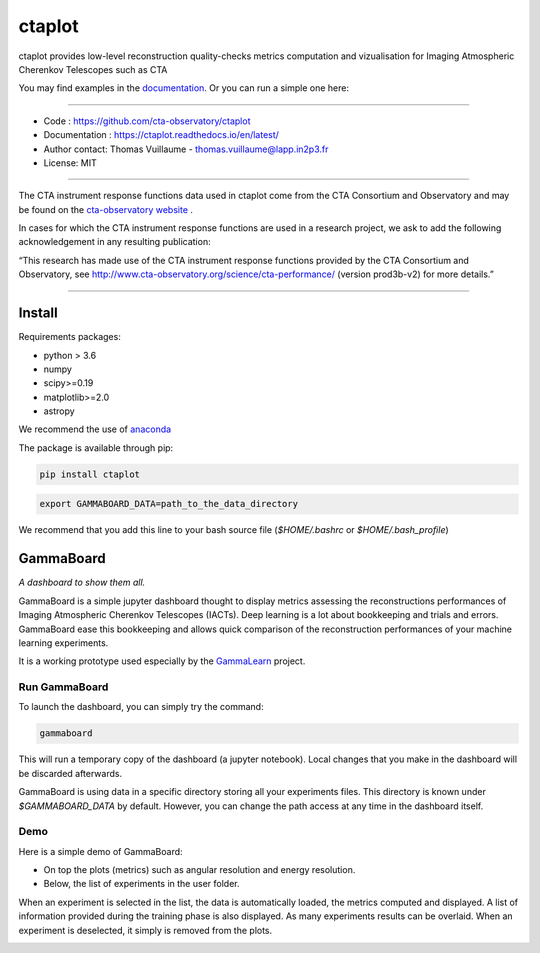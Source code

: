 =======
ctaplot
=======

ctaplot provides low-level reconstruction quality-checks metrics computation and vizualisation for Imaging Atmospheric Cherenkov Telescopes such as CTA


You may find examples in the `documentation <https://ctaplot.readthedocs.io/en/latest/>`_.     
Or you can run a simple one here:

.. image:: https://mybinder.org/badge_logo.svg
 :target: https://mybinder.org/v2/gh/cta-observatory/ctaplot/master?filepath=examples%2Fnotebooks%2Fresolution_examples.ipynb

----


* Code : https://github.com/cta-observatory/ctaplot
* Documentation : https://ctaplot.readthedocs.io/en/latest/
* Author contact: Thomas Vuillaume - thomas.vuillaume@lapp.in2p3.fr
* License: MIT

----

The CTA instrument response functions data used in ctaplot come from the CTA Consortium and Observatory and may be found on the `cta-observatory website <http://www.cta-observatory.org/science/cta-performance/>`_ .

In cases for which the CTA instrument response functions are used in a research project, we ask to add the following acknowledgement in any resulting publication:    

“This research has made use of the CTA instrument response functions provided by the CTA Consortium and Observatory, see http://www.cta-observatory.org/science/cta-performance/ (version prod3b-v2) for more details.”

----

.. image:: https://travis-ci.org/cta-observatory/ctaplot.svg?branch=master
    :target: https://travis-ci.org/cta-observatory/ctaplot
    :alt: Travis CI

.. image:: https://readthedocs.org/projects/ctaplot/badge/?version=latest
   :target: https://ctaplot.readthedocs.io/en/latest/?badge=latest
   :alt: Documentation Status
    
.. image:: https://img.shields.io/badge/license-MIT-blue.svg
   :target: https://opensource.org/licenses/MIT
   :alt: License: MIT

.. image:: https://mybinder.org/badge_logo.svg
 :target: https://mybinder.org/v2/gh/cta-observatory/ctaplot/master?filepath=examples%2Fnotebooks


Install
=======


Requirements packages:

* python > 3.6
* numpy  
* scipy>=0.19    
* matplotlib>=2.0
* astropy

We recommend the use of `anaconda <https://www.anaconda.com>`_

The package is available through pip:

.. code-block:: bash

   pip install ctaplot


.. code-block:: bash

    export GAMMABOARD_DATA=path_to_the_data_directory


We recommend that you add this line to your bash source file (`$HOME/.bashrc` or `$HOME/.bash_profile`)



GammaBoard
==========

*A dashboard to show them all.*


GammaBoard is a simple jupyter dashboard thought to display metrics assessing the reconstructions performances of
Imaging Atmospheric Cherenkov Telescopes (IACTs).
Deep learning is a lot about bookkeeping and trials and errors. GammaBoard ease this bookkeeping and allows quick
comparison of the reconstruction performances of your machine learning experiments.

It is a working prototype used especially by the `GammaLearn <https://purl.org/gammalearn>`_ project.


Run GammaBoard
--------------

To launch the dashboard, you can simply try the command:

.. code-block:: bash

    gammaboard

This will run a temporary copy of the dashboard (a jupyter notebook).
Local changes that you make in the dashboard will be discarded afterwards.

GammaBoard is using data in a specific directory storing all your experiments files.
This directory is known under `$GAMMABOARD_DATA` by default.
However, you can change the path access at any time in the dashboard itself.

Demo
----

Here is a simple demo of GammaBoard:  

* On top the plots (metrics) such as angular resolution and energy resolution.
* Below, the list of experiments in the user folder.

When an experiment is selected in the list, the data is automatically loaded, the metrics computed and displayed.
A list of information provided during the training phase is also displayed.
As many experiments results can be overlaid.
When an experiment is deselected, it simply is removed from the plots.


.. image:: /share/gammaboard.gif
   :alt: gammaboard_demo

